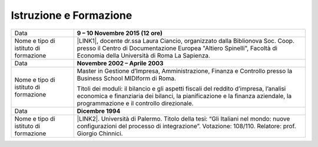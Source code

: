 
.. _h39543929492b1e48451311c3b454c:

Istruzione e Formazione
***********************


+-------------------------------------+------------------------------------------------------------------------------------------------------------------------------------------------------------------------------------------------------------------+
|Data                                 |\ |STYLE0|\                                                                                                                                                                                                       |
+-------------------------------------+------------------------------------------------------------------------------------------------------------------------------------------------------------------------------------------------------------------+
|Nome e tipo di istituto di formazione|\ |LINK1|\ , docente dr.ssa Laura Ciancio, organizzato dalla Biblionova Soc. Coop. presso il Centro di Documentazione Europea "Altiero Spinelli", Facoltà di Economia della Università di Roma La Sapienza.       |
+-------------------------------------+------------------------------------------------------------------------------------------------------------------------------------------------------------------------------------------------------------------+
|Data                                 |\ |STYLE1|\                                                                                                                                                                                                       |
+-------------------------------------+------------------------------------------------------------------------------------------------------------------------------------------------------------------------------------------------------------------+
|Nome e tipo di istituto di formazione|Master in Gestione d’Impresa, Amministrazione, Finanza e Controllo presso la Business School MIDIform di Roma.                                                                                                    |
|                                     |                                                                                                                                                                                                                  |
|                                     |Titoli dei moduli: il bilancio e gli aspetti fiscali del reddito d’impresa, l’analisi economica e finanziaria dei bilanci, la pianificazione e la finanza aziendale, la programmazione e il controllo direzionale.|
+-------------------------------------+------------------------------------------------------------------------------------------------------------------------------------------------------------------------------------------------------------------+
|Data                                 |\ |STYLE2|\                                                                                                                                                                                                       |
+-------------------------------------+------------------------------------------------------------------------------------------------------------------------------------------------------------------------------------------------------------------+
|Nome e tipo di istituto di formazione|\ |LINK2|\ . Università di Palermo. Titolo della tesi: “Gli Italiani nel mondo: nuove configurazioni del processo di integrazione”. Votazione: 108/110. Relatore: prof. Giorgio Chinnici.                         |
+-------------------------------------+------------------------------------------------------------------------------------------------------------------------------------------------------------------------------------------------------------------+


.. bottom of content


.. |STYLE0| replace:: **9 – 10 Novembre 2015 (12 ore)**

.. |STYLE1| replace:: **Novembre 2002 – Aprile 2003**

.. |STYLE2| replace:: **Dicembre 1994**


.. |LINK1| raw:: html

    <a href="https://drive.google.com/file/d/0BwgtyP2q54TAc3RTckJIRGZ6NjA/view?usp=sharing" target="_blank">Partecipazione al Corso di formazione “Creare una collezione Digitale”</a>

.. |LINK2| raw:: html

    <a href="https://drive.google.com/file/d/0BwgtyP2q54TAbnlFUll6YWlrR28/view?usp=sharing" target="_blank">Laurea in Scienze Politiche – indirizzo Politico Internazionale</a>

